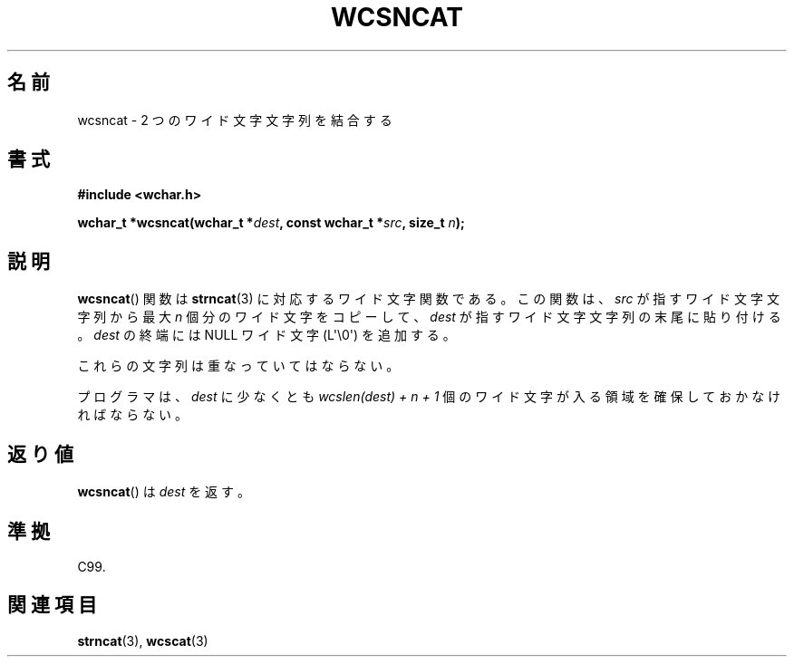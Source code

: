 .\" Copyright (c) Bruno Haible <haible@clisp.cons.org>
.\"
.\" This is free documentation; you can redistribute it and/or
.\" modify it under the terms of the GNU General Public License as
.\" published by the Free Software Foundation; either version 2 of
.\" the License, or (at your option) any later version.
.\"
.\" References consulted:
.\"   GNU glibc-2 source code and manual
.\"   Dinkumware C library reference http://www.dinkumware.com/
.\"   OpenGroup's Single UNIX specification http://www.UNIX-systems.org/online.html
.\"   ISO/IEC 9899:1999
.\"
.\" About this Japanese page, please contact to JM Project <JM@linux.or.jp>
.\" Translated Mon Oct 18 23:11:34 JST 1999
.\"           by FUJIWARA Teruyoshi <fujiwara@linux.or.jp>
.\"
.TH WCSNCAT 3  2011-09-28 "GNU" "Linux Programmer's Manual"
.SH 名前
wcsncat \- 2 つのワイド文字文字列を結合する
.SH 書式
.nf
.B #include <wchar.h>
.sp
.BI "wchar_t *wcsncat(wchar_t *" dest ", const wchar_t *" src ", size_t " n );
.fi
.SH 説明
.BR wcsncat ()
関数は
.BR strncat (3)
に対応するワイド文字関数である。
この関数は、\fIsrc\fP が指すワイド文字文字列から最大 \fIn\fP 個分のワ
イド文字をコピーして、\fIdest\fP が指すワイド文字文字列の末尾に貼り付
ける。\fIdest\fP の終端には NULL ワイド文字 (L\(aq\\0\(aq) を追加する。
.PP
これらの文字列は重なっていてはならない。
.PP
プログラマは、\fIdest\fP に少なくとも \fIwcslen(dest) + n + 1\fP
個のワイド文字が入る領域を確保しておかなければならない。
.SH 返り値
.BR wcsncat ()
は \fIdest\fP を返す。
.SH 準拠
C99.
.SH 関連項目
.BR strncat (3),
.BR wcscat (3)
